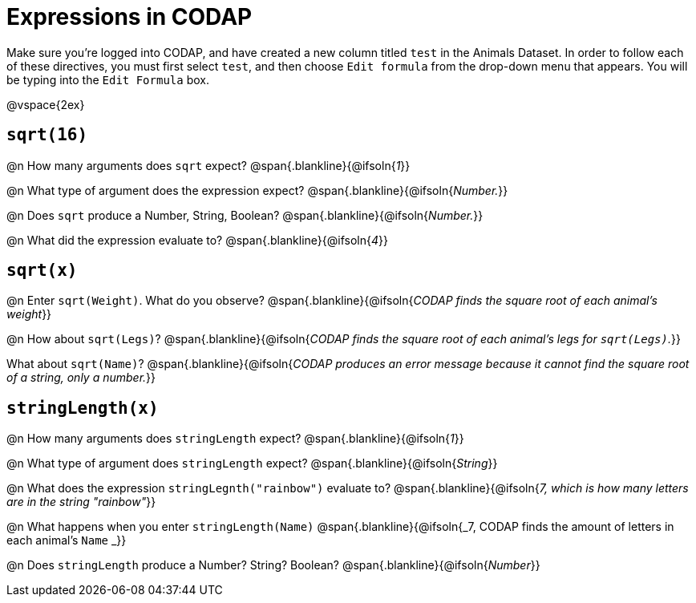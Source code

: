 = Expressions in CODAP

Make sure you’re logged into CODAP, and have created a new column titled `test` in the Animals Dataset. In order to follow each of these directives, you must first select `test`, and then choose `Edit formula` from the drop-down menu that appears. You will be typing into the `Edit Formula` box.

@vspace{2ex}

== `sqrt(16)`

@n How many arguments does `sqrt` expect?
 @span{.blankline}{@ifsoln{_1_}}

@n What type of argument does the expression expect?
 @span{.blankline}{@ifsoln{_Number._}}

@n Does `sqrt` produce a Number, String, Boolean?
 @span{.blankline}{@ifsoln{_Number._}}

@n What did the expression evaluate to?
 @span{.blankline}{@ifsoln{_4_}}


== `sqrt(x)`

@n Enter `sqrt(Weight)`. What do you observe?
 @span{.blankline}{@ifsoln{_CODAP finds the square root of each animal's weight_}}

@n How about `sqrt(Legs)`?
 @span{.blankline}{@ifsoln{_CODAP finds the square root of each animal's legs for `sqrt(Legs)`._}}

What about `sqrt(Name)`?
 @span{.blankline}{@ifsoln{_CODAP produces an error message because it cannot find the square root of a string, only a number._}}

== `stringLength(x)`

@n How many arguments does `stringLength` expect?
 @span{.blankline}{@ifsoln{_1_}}

@n What type of argument does `stringLength` expect?
 @span{.blankline}{@ifsoln{_String_}}


@n What does the expression `stringLegnth("rainbow")` evaluate to?
 @span{.blankline}{@ifsoln{_7, which is how many letters are in the string "rainbow"_}}

@n What happens when you enter `stringLength(Name)`
 @span{.blankline}{@ifsoln{_7, CODAP finds the amount of letters in each animal's `Name` _}}

@n Does `stringLength` produce a Number? String? Boolean?
 @span{.blankline}{@ifsoln{_Number_}}
